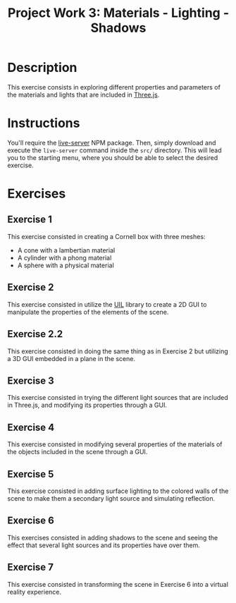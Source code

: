 #+TITLE: Project Work 3: Materials - Lighting - Shadows
#+CREATOR: Emmanuel Bustos T.
#+OPTIONS: toc:nil

* Description
  This exercise consists in exploring different properties and parameters of the materials and lights that are included in  [[https://threejs.org/][Three.js]].

* Instructions
  You'll require the [[https://www.npmjs.com/package/live-server][live-server]] NPM package. Then, simply download and execute the =live-server= command inside the =src/= directory. This will lead you to the starting menu, where you should be able to select the desired exercise.

* Exercises
** Exercise 1
   This exercise consisted in creating a Cornell box with three meshes:
   - A cone with a lambertian material
   - A cylinder with a phong material
   - A sphere with a physical material

   [[./screenshots/ex1.png]]

** Exercise 2
   This exercise consisted in utilize the [[https://github.com/lo-th/uil][UIL]] library to create a 2D GUI to manipulate the properties of the elements of the scene.

   [[./screenshots/ex2.png]]

** Exercise 2.2
   This exercise consisted in doing the same thing as in Exercise 2 but utilizing a 3D GUI embedded in a plane in the scene.

   [[./screenshots/ex2.2.png]]

** Exercise 3
   This exercise consisted in trying the different light sources that are included in Three.js, and modifying its properties through a GUI.

   [[./screenshots/ex3.png]]

** Exercise 4
   This exercise consisted in modifying several properties of the materials of the objects included in the scene through a GUI.

   [[./screenshots/ex4.png]]

** Exercise 5
   This exercise consisted in adding surface lighting to the colored walls of the scene to make them a secondary light source and simulating reflection.

   [[./screenshots/ex5.png]]

** Exercise 6
   This exercises consisted in adding shadows to the scene and seeing the effect that several light sources and its properties have over them.

   [[./screenshots/ex6.png]]

** Exercise 7
   This exercise consisted in transforming the scene in Exercise 6 into a virtual reality experience.
